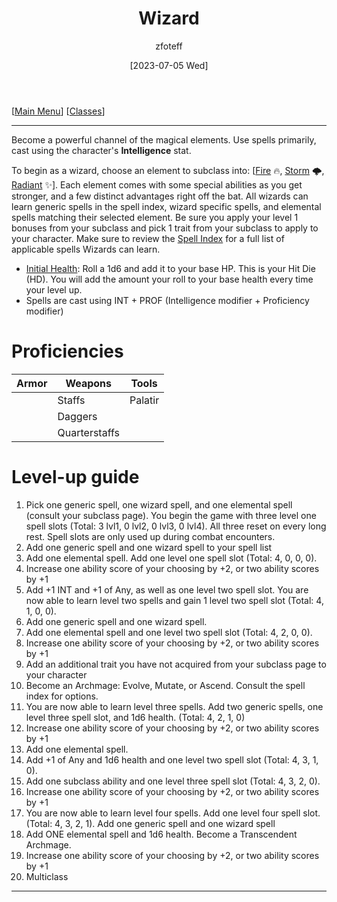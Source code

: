 :PROPERTIES:
:ID:       3e1b93b3-f1ad-4148-bb16-5313b376a707
:END:
:WIZARD:
#+title:    Wizard
#+filetags: :DND:WIZARD:
#+author:   zfoteff
#+date:     [2023-07-05 Wed]
#+summary:  Wizard class description
#+HTML_HEAD: <link rel="stylesheet" type="text/css" href="../static/stylesheets/subclass-style.css" />
:END:
#+BEGIN_CENTER
[[[id:7d419730-2064-41f9-80ee-f24ed9b01ac7][Main Menu]]] [[[id:69ef1740-156a-4e42-9493-49ec80a4ac26][Classes]]]
#+END_CENTER
-----
Become a powerful channel of the magical elements. Use spells primarily, cast using the character's *Intelligence* stat.

To begin as a wizard, choose an element to subclass into: [[[id:7141f6ab-b3bc-4eeb-9e7e-071452bfc673][Fire]] 🔥, [[id:4ebd35da-05f7-456f-88b8-c8865a270b8f][Storm]] 🌩, [[id:8153acaf-ac20-4b00-8ac0-fa423c4ff5ce][Radiant]] ✨]. Each element comes with some special abilities as you get stronger, and a few distinct advantages right off the bat. All wizards can learn generic spells in the spell index, wizard specific spells, and elemental spells matching their selected element. Be sure you apply your level 1 bonuses from your subclass and pick 1 trait from your subclass to apply to your character. Make sure to review the [[id:7521a020-4fd2-4b75-9e24-5aa4c2fb69e3][Spell Index]] for a full list of applicable spells Wizards can learn.

- _Initial Health_: Roll a 1d6 and add it to your base HP. This is your Hit Die (HD). You will add the amount your roll to your base health every time your level up.
- Spells are cast using INT + PROF (Intelligence modifier + Proficiency modifier)

* Proficiencies
| Armor | Weapons       | Tools   |
|-------+---------------+---------|
|       | Staffs        | Palatir |
|       | Daggers       |         |
|       | Quarterstaffs |         |


* Level-up guide
1. Pick one generic spell, one wizard spell, and one elemental spell (consult your subclass page). You begin the game with three level one spell slots (Total: 3 lvl1, 0 lvl2, 0 lvl3, 0 lvl4). All three reset on every long rest. Spell slots are only used up during combat encounters.
2. Add one generic spell and one wizard spell to your spell list
3. Add one elemental spell. Add one level one spell slot (Total: 4, 0, 0, 0).
4. Increase one ability score of your choosing by +2, or two ability scores by +1
5. Add +1 INT and +1 of Any, as well as one level two spell slot. You are now able to learn level two spells and gain 1 level two spell slot (Total: 4, 1, 0, 0).
6. Add one generic spell and one wizard spell.
7. Add one elemental spell and one level two spell slot (Total: 4, 2, 0, 0).
8. Increase one ability score of your choosing by +2, or two ability scores by +1
9. Add an additional trait you have not acquired from your subclass page to your character
10. Become an Archmage: Evolve, Mutate, or Ascend. Consult the spell index for options.
11. You are now able to learn level three spells. Add two generic spells, one level three spell slot, and 1d6 health. (Total: 4, 2, 1, 0)
12. Increase one ability score of your choosing by +2, or two ability scores by +1
13. Add one elemental spell.
14. Add +1 of Any and 1d6 health and one level two spell slot (Total: 4, 3, 1, 0).
15. Add one subclass ability and one level three spell slot (Total: 4, 3, 2, 0).
16. Increase one ability score of your choosing by +2, or two ability scores by +1
17. You are now able to learn level four spells. Add one level four spell slot. (Total: 4, 3, 2, 1). Add one generic spell and one wizard spell
18. Add ONE elemental spell and 1d6 health. Become a Transcendent Archmage.
19. Increase one ability score of your choosing by +2, or two ability scores by +1
20. Multiclass
-----
